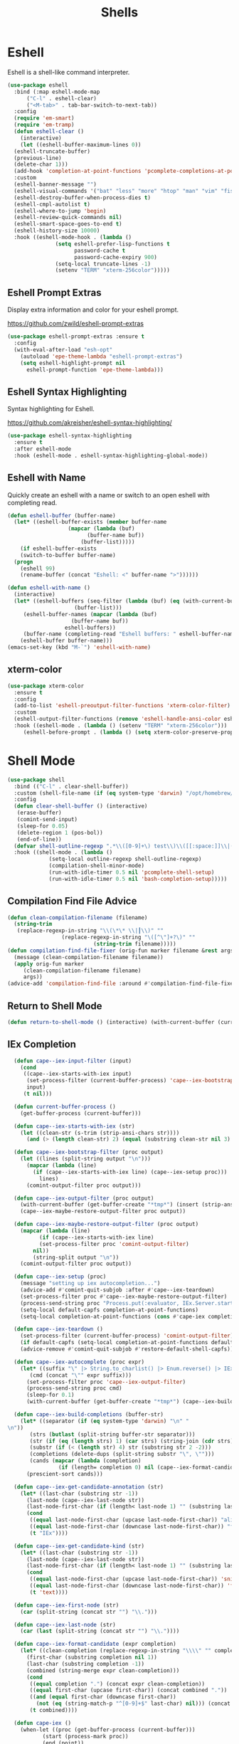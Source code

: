 #+TITLE: Shells
#+PROPERTY: header-args      :tangle "../config-elisp/shells.el"
* Eshell
Eshell is a shell-like command interpreter.
#+begin_src emacs-lisp
  (use-package eshell
    :bind (:map eshell-mode-map
		("C-l" . eshell-clear)
		("<M-tab>" . tab-bar-switch-to-next-tab))
    :config
    (require 'em-smart)
    (require 'em-tramp)
    (defun eshell-clear ()
      (interactive)
      (let ((eshell-buffer-maximum-lines 0))
	(eshell-truncate-buffer)
	(previous-line)
	(delete-char 1)))
    (add-hook 'completion-at-point-functions 'pcomplete-completions-at-point nil t)
    :custom 
    (eshell-banner-message "")
    (eshell-visual-commands '("bat" "less" "more" "htop" "man" "vim" "fish"))
    (eshell-destroy-buffer-when-process-dies t)
    (eshell-cmpl-autolist t)
    (eshell-where-to-jump 'begin)
    (eshell-review-quick-commands nil)
    (eshell-smart-space-goes-to-end t)
    (eshell-history-size 10000)
    :hook ((eshell-mode-hook . (lambda ()
				 (setq eshell-prefer-lisp-functions t
				       password-cache t
				       password-cache-expiry 900)
				 (setq-local truncate-lines -1)
				 (setenv "TERM" "xterm-256color")))))
#+end_src
** Eshell Prompt Extras
Display extra information and color for your eshell prompt. 

https://github.com/zwild/eshell-prompt-extras
#+begin_src emacs-lisp
  (use-package eshell-prompt-extras :ensure t
    :config
    (with-eval-after-load "esh-opt"
      (autoload 'epe-theme-lambda "eshell-prompt-extras")
      (setq eshell-highlight-prompt nil
	    eshell-prompt-function 'epe-theme-lambda)))
#+end_src
** Eshell Syntax Highlighting
Syntax highlighting for Eshell.

https://github.com/akreisher/eshell-syntax-highlighting/
#+begin_src emacs-lisp
  (use-package eshell-syntax-highlighting
    :ensure t
    :after eshell-mode
    :hook (eshell-mode . eshell-syntax-highlighting-global-mode))
#+end_src
** Eshell with Name
Quickly create an eshell with a name or switch to an open eshell with completing read. 
#+begin_src emacs-lisp
  (defun eshell-buffer (buffer-name)
    (let* ((eshell-buffer-exists (member buffer-name
					 (mapcar (lambda (buf)
						   (buffer-name buf))
						 (buffer-list)))))
      (if eshell-buffer-exists
	  (switch-to-buffer buffer-name)
	(progn
	  (eshell 99)
	  (rename-buffer (concat "Eshell: <" buffer-name ">"))))))

  (defun eshell-with-name ()
    (interactive)
    (let* ((eshell-buffers (seq-filter (lambda (buf) (eq (with-current-buffer buf major-mode) 'eshell-mode))
				       (buffer-list)))
	   (eshell-buffer-names (mapcar (lambda (buf)
					  (buffer-name buf))
					eshell-buffers))
	   (buffer-name (completing-read "Eshell buffers: " eshell-buffer-names)))
      (eshell-buffer buffer-name)))
  (emacs-set-key (kbd "M-`") 'eshell-with-name)
#+end_src
** xterm-color
#+begin_src emacs-lisp
  (use-package xterm-color
    :ensure t
    :config
    (add-to-list 'eshell-preoutput-filter-functions 'xterm-color-filter)
    :custom
    (eshell-output-filter-functions (remove 'eshell-handle-ansi-color eshell-output-filter-functions))
    :hook ((eshell-mode . (lambda () (setenv "TERM" "xterm-256color")))
	   (eshell-before-prompt . (lambda () (setq xterm-color-preserve-properties t)))))
#+end_src

* Shell Mode
#+begin_src emacs-lisp
  (use-package shell
    :bind (("C-l" . clear-shell-buffer))
    :custom (shell-file-name (if (eq system-type 'darwin) "/opt/homebrew/bin/bash" "/run/current-system/sw/bin/bash"))
    :config
    (defun clear-shell-buffer () (interactive)
	 (erase-buffer)
	 (comint-send-input)
	 (sleep-for 0.05)
	 (delete-region 1 (pos-bol))
	 (end-of-line))
    (defvar shell-outline-regexp ".*\\([0-9]+\) test\\)\\([[:space:]]\\|(\\)")
    :hook ((shell-mode . (lambda ()
			   (setq-local outline-regexp shell-outline-regexp)
			   (compilation-shell-minor-mode)
			   (run-with-idle-timer 0.5 nil 'pcomplete-shell-setup)
			   (run-with-idle-timer 0.5 nil 'bash-completion-setup)))))
#+end_src
** Compilation Find File Advice
#+begin_src emacs-lisp
  (defun clean-compilation-filename (filename)
    (string-trim
	 (replace-regexp-in-string "\\(\*\* \\|┃\\)" ""
			       (replace-regexp-in-string "\([^\"]+?\)" ""
							 (string-trim filename)))))
  (defun compilation-find-file-fixer (orig-fun marker filename &rest args)
    (message (clean-compilation-filename filename))
    (apply orig-fun marker
	   (clean-compilation-filename filename)
	   args))
  (advice-add 'compilation-find-file :around #'compilation-find-file-fixer)
#+end_src
** Return to Shell Mode
#+begin_src emacs-lisp
  (defun return-to-shell-mode () (interactive) (with-current-buffer (current-buffer) (shell-mode)))
#+end_src
** IEx Completion
#+begin_src emacs-lisp
  (defun cape--iex-input-filter (input)
    (cond
     ((cape--iex-starts-with-iex input)
      (set-process-filter (current-buffer-process) 'cape--iex-bootstrap-filter)
      input)
     (t nil)))

  (defun current-buffer-process ()
    (get-buffer-process (current-buffer)))

  (defun cape--iex-starts-with-iex (str)
    (let ((clean-str (s-trim (strip-ansi-chars str))))
      (and (> (length clean-str) 2) (equal (substring clean-str nil 3) "iex"))))

  (defun cape--iex-bootstrap-filter (proc output)
    (let ((lines (split-string output "\n")))
      (mapcar (lambda (line)
		(if (cape--iex-starts-with-iex line) (cape--iex-setup proc)))
	      lines)
      (comint-output-filter proc output)))

  (defun cape--iex-output-filter (proc output)
    (with-current-buffer (get-buffer-create "*tmp*") (insert (strip-ansi-chars output)))
    (cape--iex-maybe-restore-output-filter proc output))

  (defun cape--iex-maybe-restore-output-filter (proc output)
    (mapcar (lambda (line)
	      (if (cape--iex-starts-with-iex line)
		  (set-process-filter proc 'comint-output-filter)
		nil))
	    (string-split output "\n"))
    (comint-output-filter proc output))

  (defun cape--iex-setup (proc)
    (message "setting up iex autocompletion...")
    (advice-add #'comint-quit-subjob :after #'cape--iex-teardown)
    (set-process-filter proc #'cape--iex-maybe-restore-output-filter)
    (process-send-string proc "Process.put(:evaluator, IEx.Server.start_evaluator(1, []))\n")
    (setq-local default-capfs completion-at-point-functions)
    (setq-local completion-at-point-functions (cons #'cape-iex completion-at-point-functions)))

  (defun cape--iex-teardown ()
    (set-process-filter (current-buffer-process) 'comint-output-filter)
    (if default-capfs (setq-local completion-at-point-functions default-capfs))
    (advice-remove #'comint-quit-subjob #'restore-default-shell-capfs))

  (defun cape--iex-autocomplete (proc expr)
    (let* ((suffix "\" |> String.to_charlist() |> Enum.reverse() |> IEx.Autocomplete.expand(self()) |> (case do: ({:yes, [], x} -> Enum.map(x, &to_string/1); {:yes, x, _} -> [to_string(x)]; _ -> to_string(nil);))\n")
	   (cmd (concat "\"" expr suffix)))
      (set-process-filter proc 'cape--iex-output-filter)
      (process-send-string proc cmd)
      (sleep-for 0.1)
      (with-current-buffer (get-buffer-create "*tmp*") (cape--iex-build-completions (buffer-string)))))

  (defun cape--iex-build-completions (buffer-str)
    (let* ((separator (if (eq system-type 'darwin) "\n" "\n"))
	   (strs (butlast (split-string buffer-str separator)))
	   (str (if (eq (length strs) 1) (car strs) (string-join (cdr strs))))
	   (substr (if (< (length str) 4) str (substring str 2 -2)))
	   (completions (delete-dups (split-string substr "\", \"")))
	   (cands (mapcar (lambda (completion)
			    (if (length= completion 0) nil (cape--iex-format-candidate expr completion))) completions)))
      (prescient-sort cands)))

  (defun cape--iex-get-candidate-annotation (str)
    (let* ((last-char (substring str -1))
	  (last-node (cape--iex-last-node str))
	  (last-node-first-char (if (length< last-node 1) "" (substring last-node nil 1))))
      (cond
       ((equal last-node-first-char (upcase last-node-first-char)) "alias")
       ((equal last-node-first-char (downcase last-node-first-char)) "function")
       (t "IEx"))))

  (defun cape--iex-get-candidate-kind (str)
    (let* ((last-char (substring str -1))
	  (last-node (cape--iex-last-node str))
	  (last-node-first-char (if (length< last-node 1) "" (substring last-node nil 1))))
      (cond
       ((equal last-node-first-char (upcase last-node-first-char)) 'snippet)
       ((equal last-node-first-char (downcase last-node-first-char)) 'function)
       (t 'text))))

  (defun cape--iex-first-node (str)
    (car (split-string (concat str "") "\\.")))

  (defun cape--iex-last-node (str)
    (car (last (split-string (concat str "") "\\."))))

  (defun cape--iex-format-candidate (expr completion)
    (let* ((clean-completion (replace-regexp-in-string "\\\\" "" completion nil t))
	  (first-char (substring completion nil 1))
	  (last-char (substring completion -1))
	  (combined (string-merge expr clean-completion)))
      (cond
       ((equal completion ".") (concat expr clean-completion))
       ((equal first-char (upcase first-char)) (concat combined "."))
       ((and (equal first-char (downcase first-char))
	     (not (eq (string-match-p "^[0-9]+$" last-char) nil))) (concat (substring combined nil -2) "("))
       (t combined))))

  (defun cape-iex ()
    (when-let ((proc (get-buffer-process (current-buffer)))
	       (start (process-mark proc))
	       (end (point))
	       (expr (buffer-substring-no-properties start end)))
      `(,start ,end
	    ,(completion-table-dynamic
	     (lambda (_)
	       (when-let ((proc (get-buffer-process (current-buffer)))
			  (expr (buffer-substring-no-properties (process-mark proc) (point)))
			  (result (while-no-input (cape--iex-autocomplete proc expr))))
		 (when (get-buffer "*tmp*") (kill-buffer "*tmp*"))
		 (and (consp result) result))))
	    :exclusive 'no
	    :company-kind cape--iex-get-candidate-kind
	    :annotation-function (lambda (s) (concat " " (cape--iex-get-candidate-annotation s))))))

  (defun string-merge (str1 str2)
    (let* ((first-node (cape--iex-first-node str1))
	   (last-node (cape--iex-last-node str1))
	   (last-char (substring str1 -1 nil))
	   (zipped (-zip-pair (split-string str2 "") (split-string last-node "")))
	   (combined (concat str1 (substring str2 (- (length zipped) 2)))))
      (cond
       ((and (equal first-node last-node)
	     (not (equal str1 str2))
	     (string-match-p (regexp-quote str1) str2)) str2)
       ((and (equal first-node last-node)
	     (not (equal str1 str2))) (concat str1 str2))
       ((equal last-char ".") (concat str1 str2))
       ((not (string-match-p (regexp-quote last-node) str2)) (concat str1 str2))
       (t combined))))

  (defun strip-ansi-chars (str)
    (let ((clean-str (ansi-color-apply str)))
      (set-text-properties 0 (length clean-str) nil clean-str)
      clean-str))

  (add-to-list 'comint-input-filter-functions 'cape--iex-input-filter)
#+end_src
** Shell with Name
Quickly create a shell with a name or switch to an open shell with completing read.
#+begin_src emacs-lisp
  (defun shell-buffer (buffer-name)
    (let* ((shell-buffer-exists (member buffer-name
					(mapcar (lambda (buf) (buffer-name buf))
						(buffer-list)))))
      (if shell-buffer-exists
	  (switch-to-buffer buffer-name)
	(progn
	  (shell "tmp")
	  (rename-buffer (concat "Shell: <" buffer-name ">"))))))

  (defun shell-with-name ()
    (interactive)
    (let* ((shell-buffers (seq-filter (lambda (buf) (eq (with-current-buffer buf major-mode) 'shell-mode))
				       (buffer-list)))
	   (shell-buffer-names (mapcar (lambda (buf)
					  (buffer-name buf))
					shell-buffers))
	   (buffer-name (completing-read "Shell buffers: " shell-buffer-names)))
      (shell-buffer buffer-name)))
  (emacs-set-key (kbd "C-`") 'shell-with-name)
#+end_src
** Sticky Shell
Minor mode to keep track of previous prompt in your shell.

https://github.com/andyjda/sticky-shell
#+begin_src emacs-lisp
  (use-package sticky-shell
    :straight (:type git :host github :repo "andyjda/sticky-shell")
    :hook (shell-mode . sticky-shell-mode)
    :config
    (defun clear-shell-buffer-to-last-prompt () (interactive)
	 (end-of-buffer)
	 (set-mark (point))
	 (comint-previous-prompt 1)
	 (end-of-line)
	 (forward-char)
	 (delete-active-region))
    :bind (:map shell-mode-map
		("C-S-l" . clear-shell-buffer-to-last-prompt)))
#+end_src
** Syntax Overlay Region
#+begin_src emacs-lisp
  (defun syntax-overlay-region ()
    (interactive)
    (unless (region-active-p)
      (user-error "No region active"))
    (let* ((lang-mode 'elixir-mode)
	   (body-start (region-beginning))
	   (body-end (region-end))
	   (string (buffer-substring-no-properties body-start body-end))
	   (buf (current-buffer))
	   (pos 0)
	   (props)
	   (overlay)
	   (propertized-text))
      (if (fboundp lang-mode)
	  (progn
	    (setq propertized-text
		  (with-current-buffer
		      (get-buffer-create
		       (format " *fontification:%s*" lang-mode))
		    (let ((inhibit-modification-hooks nil)
			  (inhibit-message t))
		      (erase-buffer)
		      ;; Additional space ensures property change.
		      (insert string " ")
		      (funcall lang-mode)
		      (font-lock-ensure))
		    (buffer-string)))
	    (while (< pos (length propertized-text))
	      (setq props (text-properties-at pos propertized-text))
	      (setq overlay (make-overlay (+ body-start pos)
					  (+ body-start (1+ pos))
					  buf))
	      (overlay-put overlay 'face (plist-get props 'face))
	      (setq pos (1+ pos))))
	(message "%s not found" lang-mode))))
#+end_src
* Vterm
#+begin_src emacs-lisp
(add-to-list 'load-path (concat "/etc/links/vterm/" (string-trim (shell-command-to-string "ls /etc/links/vterm/"))))
(require 'vterm)
(setq vterm-module-cmake-args "-DUSE_SYSTEM_LIBVTERM=yes")
(defun vterm-startup ()
  (define-key vterm-mode-map (kbd "C-c C-t") 'vterm-copy-mode)
  (define-key vterm-mode-map (kbd "C-p") 'vterm-copy-mode)
  (define-key vterm-mode-map (kbd "C-c C-\\") 'vterm-send-C-c)
  (define-key vterm-mode-map (kbd "M-p") 'vterm-send-up)
  (define-key vterm-mode-map (kbd "M-n") 'vterm-send-down)
  (define-key vterm-mode-map (kbd "C-z") 'vterm-undo)
  (define-key vterm-copy-mode-map (kbd "M-n") 'vterm-next-prompt)
  (define-key vterm-copy-mode-map (kbd "C-z") 'vterm-undo)
  (define-key vterm-copy-mode-map (kbd "M-p") 'vterm-previous-prompt)
  (define-key vterm-copy-mode-map (kbd "C-l") (lambda () (interactive) (vterm-copy-mode -1) (vterm-clear)))
  (with-eval-after-load 'centered-cursor-mode
        (add-hook 'after-change-major-mode-hook
            (lambda ()
              (centered-cursor-mode 0))
            :append
            :local))
  (setq-local global-hi-lock-mode nil)
  (setq-local global-hl-line-mode nil))
(add-hook 'vterm-mode-hook 'vterm-startup)
#+end_src
** Vterm Toggl
#+begin_src emacs-lisp
(use-package vterm-toggle
  :ensure t
  :config
  (emacs-set-key (kbd "C-s-t") 'vterm-toggle))
#+end_src
